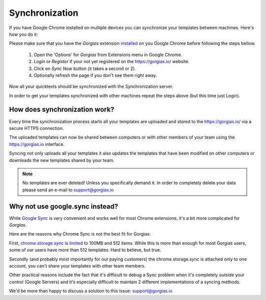 .. _sync:

Synchronization
===============

If you have Google Chrome installed on multiple devices you can synchronize
your templates between machines. Here's how you do it:

Please make sure that you have the `Gorgias` extension installed_ on you
Google Chrome before following the steps bellow.

 1. Open the 'Options' for `Gorgias` from Extensions menu in Google Chrome.
 2. `Login` or `Register` if your not yet registered on the https://gorgias.io/ website.
 3. Click on `Sync Now` button (it takes a second or 2).
 4. Optionally refresh the page if you don't see them right away.

Now all your quicktexts should be synchronized with the Synchronization server.

In order to get your templates synchronized with other machines repeat
the steps above (but this time just Login).

How does synchronization work?
------------------------------

Every time the synchronization process starts all your templates are uploaded
and stored to the https://gorgias.io/ via a secure HTTPS connection.

The uploaded templates can now be shared between computers or with other members of your team using the https://gorgias.io
interface.

Syncing not only uploads all your templates it also updates the templates
that have been modified on other computers or downloads the new templates shared
by your team.

.. note:: No templates are ever deleted! Unless you specifically demand it.
          In order to completely delete your data please send an e-mail to support@gorgias.io

.. _installed: https://chrome.google.com/webstore/detail/quicktext-for-gmail/fbkpbekdjdelappaffjlbfffidknkeko

Why not use google.sync instead?
--------------------------------

While `Google Sync <http://www.google.com/sync/index.html>`_ is very convenient and works well for most Chrome extensions, it's a bit more complicated for `Gorgias`.

Here are the reasons why Chrome Sync is not the best fit for Gorgias:

First, `chrome.storage.sync <https://developer.chrome.com/extensions/storage>`_ is `limited <https://developer.chrome.com/extensions/storage#property-sync>`_ to 100MB and 512 items. While this is more than enough for most Gorgias users, some of our users have more than 512 templates. Hard to believe, but true.

Secondly (and probably most importantly for our paying customers) the chrome.storage.sync is attached only to one account, you can't share your templates with other team members.

Other practical reasons include the fact that it's difficult to debug a Sync problem when it's completely outside your control (Google Servers) and it's especially difficult to maintain 2 different implementations of a syncing methods.

We'd be more than happy to discuss a solution to this issue: support@gorgias.io
